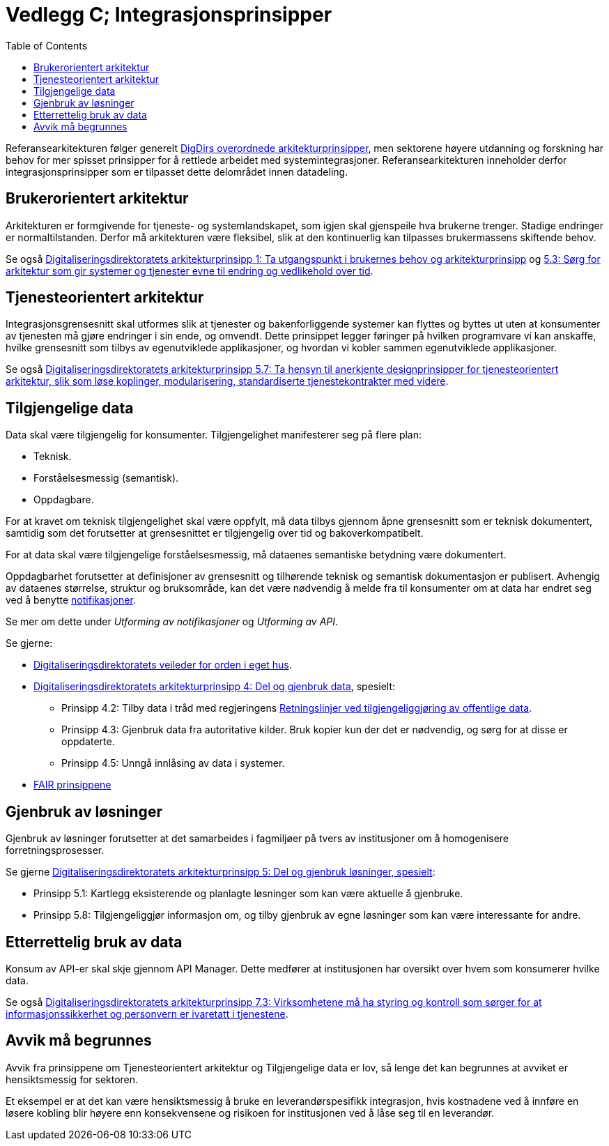 = Vedlegg C; Integrasjonsprinsipper
:wysiwig_editing: 1
ifeval::[{wysiwig_editing} == 1]
:imagepath: ../images/
endif::[]
ifeval::[{wysiwig_editing} == 0]
:imagepath: main@unit-ra:unit-ra-datadeling-vedlegg-c:
endif::[]
:toc: left
:experimental:
:toclevels: 4
:sectnums:
:sectnumlevels: 0

Referansearkitekturen følger generelt
https://www.digdir.no/samhandling/overordnede-arkitekturprinsipper/1065[DigDirs
overordnede arkitekturprinsipper], men sektorene høyere utdanning og forskning har behov for mer spisset prinsipper for å rettlede arbeidet med systemintegrasjoner. Referansearkitekturen inneholder derfor integrasjonsprinsipper som er tilpasset dette delområdet innen datadeling. 

== Brukerorientert arkitektur

Arkitekturen er formgivende for tjeneste- og systemlandskapet, som igjen
skal gjenspeile hva brukerne trenger. Stadige endringer er
normaltilstanden. Derfor må arkitekturen være fleksibel, slik at den
kontinuerlig kan tilpasses brukermassens skiftende behov.

Se også
https://www.digdir.no/digitalisering-og-samordning/prinsipp-1-ta-utgangspunkt-i-brukernes-behov/1055[Digitaliseringsdirektoratets
arkitekturprinsipp 1: Ta utgangspunkt i brukernes behov og
arkitekturprinsipp] og
https://www.digdir.no/digitalisering-og-samordning/prinsipp-5-del-og-gjenbruk-losninger/1062[5.3:
Sørg for arkitektur som gir systemer og tjenester evne til endring og
vedlikehold over tid].

== Tjenesteorientert arkitektur

Integrasjonsgrensesnitt skal utformes slik at tjenester og
bakenforliggende systemer kan flyttes og byttes ut uten at konsumenter
av tjenesten må gjøre endringer i sin ende, og omvendt. Dette prinsippet
legger føringer på hvilken programvare vi kan anskaffe, hvilke
grensesnitt som tilbys av egenutviklede applikasjoner, og hvordan vi
kobler sammen egenutviklede applikasjoner.

Se også
https://www.digdir.no/digitalisering-og-samordning/prinsipp-5-del-og-gjenbruk-losninger/1062[Digitaliseringsdirektoratets
arkitekturprinsipp 5.7: Ta hensyn til anerkjente designprinsipper for
tjenesteorientert arkitektur, slik som løse koplinger, modularisering,
standardiserte tjenestekontrakter med videre].

== Tilgjengelige data

Data skal være tilgjengelig for konsumenter. Tilgjengelighet
manifesterer seg på flere plan: 

* Teknisk. 
* Forståelsesmessig (semantisk). 
* Oppdagbare.

For at kravet om teknisk tilgjengelighet skal være oppfylt, må data tilbys gjennom åpne grensesnitt som er teknisk dokumentert, samtidig som det forutsetter at grensesnittet er tilgjengelig over tid og bakoverkompatibelt.

For at data skal være tilgjengelige forståelsesmessig, må dataenes semantiske betydning være dokumentert.

Oppdagbarhet forutsetter at definisjoner av grensesnitt og tilhørende teknisk og semantisk dokumentasjon er publisert. Avhengig av dataenes størrelse, struktur og bruksområde, kan det være nødvendig å melde fra til konsumenter om at data har endret seg ved å benytte https://unit-norge.github.io/unit-ra/main/unit-ra-datadeling-datautveksling/Datautveksling.html#_datautveksling_ved_publisering_konsumering_hendelsesbasert[notifikasjoner]. 

Se mer om dette under _Utforming av notifikasjoner_ og _Utforming av API_.

Se gjerne: 

* https://www.digdir.no/informasjonsforvaltning/veileder-orden-i-eget-hus/2716[Digitaliseringsdirektoratets
veileder for orden i eget hus]. 
* https://www.digdir.no/digitalisering-og-samordning/prinsipp-4-del-og-gjenbruk-data/1061[Digitaliseringsdirektoratets
arkitekturprinsipp 4: Del og gjenbruk data], spesielt: 
** Prinsipp 4.2:
Tilby data i tråd med regjeringens
https://www.regjeringen.no/no/dokumenter/retningslinjer-ved-tilgjengeliggjoring-av-offentlige-data/id2536870/[Retningslinjer
ved tilgjengeliggjøring av offentlige data]. 
** Prinsipp 4.3: Gjenbruk
data fra autoritative kilder. Bruk kopier kun der det er nødvendig, og
sørg for at disse er oppdaterte. 
** Prinsipp 4.5: Unngå innlåsing av data
i systemer. 
* https://www.go-fair.org/fair-principles/[FAIR prinsippene]

== Gjenbruk av løsninger

Gjenbruk av løsninger forutsetter at det samarbeides i fagmiljøer på
tvers av institusjoner om å homogenisere forretningsprosesser.

Se gjerne
https://www.digdir.no/digitalisering-og-samordning/prinsipp-5-del-og-gjenbruk-losninger/1062[Digitaliseringsdirektoratets
arkitekturprinsipp 5: Del og gjenbruk løsninger, spesielt]: 

* Prinsipp
5.1: Kartlegg eksisterende og planlagte løsninger som kan være aktuelle
å gjenbruke. 
* Prinsipp 5.8: Tilgjengeliggjør informasjon om, og tilby
gjenbruk av egne løsninger som kan være interessante for andre.

== Etterrettelig bruk av data

Konsum av API-er skal skje gjennom API Manager. Dette medfører at
institusjonen har oversikt over hvem som konsumerer hvilke data.

Se også
https://www.digdir.no/digitalisering-og-samordning/prinsipp-7-sorg-tillit-til-oppgavelosningen/1064[Digitaliseringsdirektoratets
arkitekturprinsipp 7.3: Virksomhetene må ha styring og kontroll som
sørger for at informasjonssikkerhet og personvern er ivaretatt i
tjenestene].

== Avvik må begrunnes

Avvik fra prinsippene om Tjenesteorientert arkitektur og Tilgjengelige
data er lov, så lenge det kan begrunnes at avviket er hensiktsmessig for
sektoren.

Et eksempel er at det kan være hensiktsmessig å bruke en
leverandørspesifikk integrasjon, hvis kostnadene ved å innføre en løsere
kobling blir høyere enn konsekvensene og risikoen for institusjonen ved
å låse seg til en leverandør.




